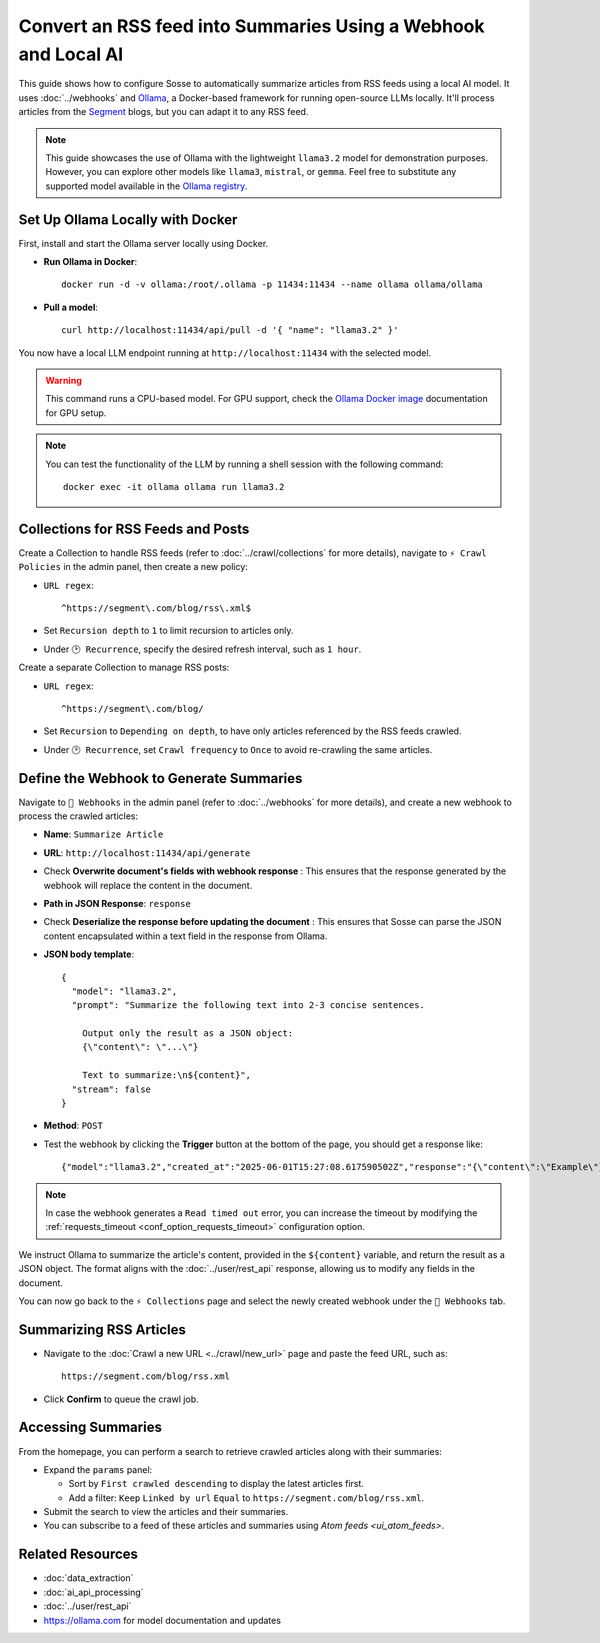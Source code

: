 Convert an RSS feed into Summaries Using a Webhook and Local AI
===============================================================

This guide shows how to configure Sosse to automatically summarize articles from RSS feeds using a local AI model.
It uses :doc:`../webhooks` and `Ollama <https://ollama.com/>`_, a Docker-based framework for running open-source LLMs
locally. It'll process articles from the `Segment <https://segment.com/>`_ blogs, but you can adapt it to any RSS feed.

.. note::
   This guide showcases the use of Ollama with the lightweight ``llama3.2`` model for demonstration purposes. However,
   you can explore other models like ``llama3``, ``mistral``, or ``gemma``. Feel free to substitute any supported model
   available in the `Ollama registry <https://ollama.com/library>`_.

.. image:: ../../../tests/robotframework/screenshots/guide_local_ai_results.png
   :alt: Screenshot showing summary metadata
   :class: sosse-screenshot

Set Up Ollama Locally with Docker
---------------------------------

First, install and start the Ollama server locally using Docker.

- **Run Ollama in Docker**::

     docker run -d -v ollama:/root/.ollama -p 11434:11434 --name ollama ollama/ollama

- **Pull a model**::

     curl http://localhost:11434/api/pull -d '{ "name": "llama3.2" }'

You now have a local LLM endpoint running at ``http://localhost:11434`` with the selected model.

.. warning::
   This command runs a CPU-based model. For GPU support, check the `Ollama Docker image
   <https://hub.docker.com/r/ollama/ollama>`_ documentation for GPU setup.

.. note::
   You can test the functionality of the LLM by running a shell session with the following command::

     docker exec -it ollama ollama run llama3.2

Collections for RSS Feeds and Posts
--------------------------------------

Create a Collection to handle RSS feeds (refer to :doc:`../crawl/collections` for more details), navigate to ``⚡ Crawl
Policies`` in the admin panel, then create a new policy:

- ``URL regex``::

    ^https://segment\.com/blog/rss\.xml$

- Set ``Recursion depth`` to ``1`` to limit recursion to articles only.
- Under ``🕑 Recurrence``, specify the desired refresh interval, such as ``1 hour``.

Create a separate Collection to manage RSS posts:

- ``URL regex``::

    ^https://segment\.com/blog/

- Set ``Recursion`` to ``Depending on depth``, to have only articles referenced by the RSS feeds crawled.
- Under ``🕑 Recurrence``, set ``Crawl frequency`` to ``Once`` to avoid re-crawling the same articles.

Define the Webhook to Generate Summaries
----------------------------------------

Navigate to ``📡 Webhooks`` in the admin panel (refer to :doc:`../webhooks` for more details), and create a new webhook
to process the crawled articles:

- **Name**: ``Summarize Article``
- **URL**: ``http://localhost:11434/api/generate``
- Check **Overwrite document's fields with webhook response** : This ensures that the response generated by the
  webhook will replace the content in the document.
- **Path in JSON Response**: ``response``
- Check **Deserialize the response before updating the document** : This ensures that Sosse can parse the JSON content
  encapsulated within a text field in the response from Ollama.

- **JSON body template**::

    {
      "model": "llama3.2",
      "prompt": "Summarize the following text into 2-3 concise sentences.

        Output only the result as a JSON object:
        {\"content\": \"...\"}

        Text to summarize:\n${content}",
      "stream": false
    }

- **Method**: ``POST``
- Test the webhook by clicking the **Trigger** button at the bottom of the page, you should get a response like::

  {"model":"llama3.2","created_at":"2025-06-01T15:27:08.617590502Z","response":"{\"content\":\"Example\"}", ...

.. note::
   In case the webhook generates a ``Read timed out`` error, you can increase the timeout by modifying the
   :ref:`requests_timeout <conf_option_requests_timeout>` configuration option.

.. image:: ../../../tests/robotframework/screenshots/guide_local_ai_webhook_config.png
   :alt: Screenshot showing webhook configuration
   :class: sosse-screenshot

We instruct Ollama to summarize the article's content, provided in the ``${content}`` variable, and return the result as
a JSON object. The format aligns with the :doc:`../user/rest_api` response, allowing us to modify any fields in the
document.

You can now go back to the ``⚡ Collections`` page and select the newly created webhook under the
``📡 Webhooks`` tab.

Summarizing RSS Articles
------------------------

- Navigate to the :doc:`Crawl a new URL <../crawl/new_url>` page and paste the feed URL, such as::

   https://segment.com/blog/rss.xml

- Click **Confirm** to queue the crawl job.

Accessing Summaries
-------------------

From the homepage, you can perform a search to retrieve crawled articles along with their summaries:

- Expand the ``params`` panel:

  - Sort by ``First crawled descending`` to display the latest articles first.
  - Add a filter: ``Keep`` ``Linked by url`` ``Equal`` to ``https://segment.com/blog/rss.xml``.

- Submit the search to view the articles and their summaries.
- You can subscribe to a feed of these articles and summaries using `Atom feeds <ui_atom_feeds>`.

Related Resources
-----------------

- :doc:`data_extraction`
- :doc:`ai_api_processing`
- :doc:`../user/rest_api`
- https://ollama.com for model documentation and updates
